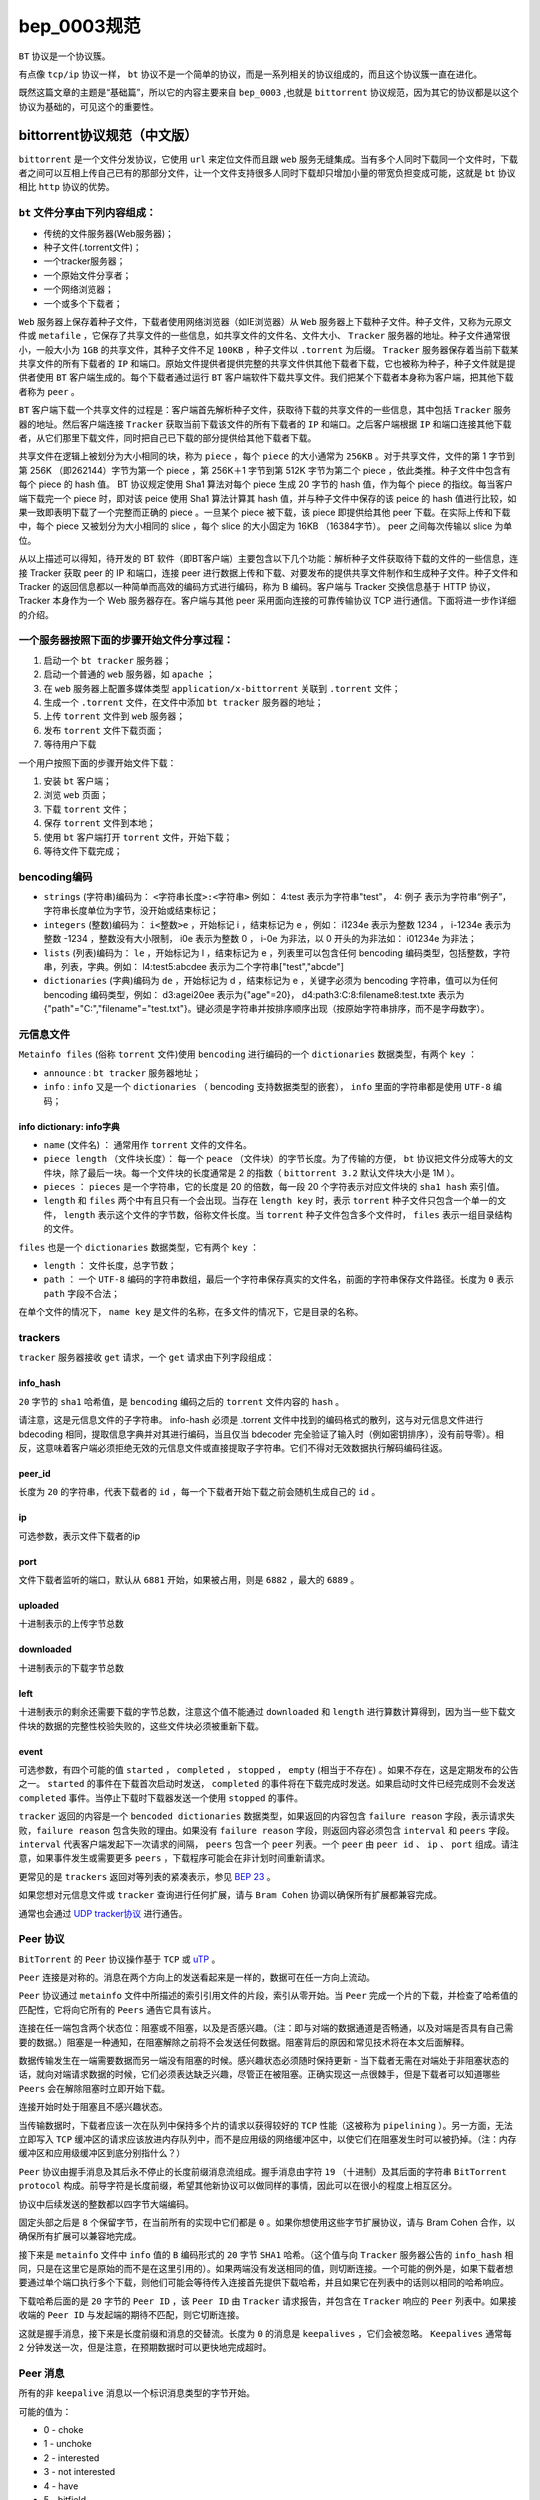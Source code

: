 **********
bep_0003规范
**********

``BT`` 协议是一个协议簇。

有点像 ``tcp/ip`` 协议一样， ``bt`` 协议不是一个简单的协议，而是一系列相关的协议组成的，而且这个协议簇一直在进化。

既然这篇文章的主题是“基础篇”，所以它的内容主要来自 ``bep_0003`` ,也就是 ``bittorrent`` 协议规范，因为其它的协议都是以这个协议为基础的，可见这个的重要性。

bittorrent协议规范（中文版）
==========================
``bittorrent`` 是一个文件分发协议，它使用 ``url`` 来定位文件而且跟 ``web`` 服务无缝集成。当有多个人同时下载同一个文件时，下载者之间可以互相上传自己已有的那部分文件，让一个文件支持很多人同时下载却只增加小量的带宽负担变成可能，这就是 ``bt`` 协议相比 ``http`` 协议的优势。

``bt`` 文件分享由下列内容组成：
-----------------------------

- 传统的文件服务器(Web服务器)；
- 种子文件(.torrent文件)；
- 一个tracker服务器；
- 一个原始文件分享者；
- 一个网络浏览器；
- 一个或多个下载者；

``Web`` 服务器上保存着种子文件，下载者使用网络浏览器（如IE浏览器）从 ``Web`` 服务器上下载种子文件。种子文件，又称为元原文件或 ``metafile`` ，它保存了共享文件的一些信息，如共享文件的文件名、文件大小、 ``Tracker`` 服务器的地址。种子文件通常很小，一般大小为 ``1GB`` 的共享文件，其种子文件不足 ``100KB`` ，种子文件以 ``.torrent`` 为后缀。 ``Tracker`` 服务器保存着当前下载某共享文件的所有下载者的 ``IP`` 和端口。原始文件提供者提供完整的共享文件供其他下载者下载，它也被称为种子，种子文件就是提供者使用 ``BT`` 客户端生成的。每个下载者通过运行 ``BT`` 客户端软件下载共享文件。我们把某个下载者本身称为客户端，把其他下载者称为 ``peer`` 。

``BT`` 客户端下载一个共享文件的过程是：客户端首先解析种子文件，获取待下载的共享文件的一些信息，其中包括 ``Tracker`` 服务器的地址。然后客户端连接 ``Tracker`` 获取当前下载该文件的所有下载者的 ``IP`` 和端口。之后客户端根据 ``IP`` 和端口连接其他下载者，从它们那里下载文件，同时把自己已下载的部分提供给其他下载者下载。

共享文件在逻辑上被划分为大小相同的块，称为 ``piece`` ，每个 ``piece`` 的大小通常为 ``256KB`` 。对于共享文件，文件的第 1 字节到第 256K （即262144）字节为第一个 piece ，第 256K＋1 字节到第 512K 字节为第二个 piece ，依此类推。种子文件中包含有每个 piece 的 hash 值。 BT 协议规定使用 Sha1 算法对每个 piece 生成 20 字节的 hash 值，作为每个 piece 的指纹。每当客户端下载完一个 piece 时，即对该 peice 使用 Sha1 算法计算其 hash 值，并与种子文件中保存的该 peice 的 hash 值进行比较，如果一致即表明下载了一个完整而正确的 piece 。一旦某个 piece 被下载，该 piece 即提供给其他 peer 下载。在实际上传和下载中，每个 piece 又被划分为大小相同的 slice ，每个 slice 的大小固定为 16KB （16384字节）。 peer 之间每次传输以 slice 为单位。

从以上描述可以得知，待开发的 BT 软件（即BT客户端）主要包含以下几个功能：解析种子文件获取待下载的文件的一些信息，连接 Tracker 获取 peer 的 IP 和端口，连接 peer 进行数据上传和下载、对要发布的提供共享文件制作和生成种子文件。种子文件和 Tracker 的返回信息都以一种简单而高效的编码方式进行编码，称为 B 编码。客户端与 Tracker 交换信息基于 HTTP 协议， Tracker 本身作为一个 Web 服务器存在。客户端与其他 peer 采用面向连接的可靠传输协议 TCP 进行通信。下面将进一步作详细的介绍。

一个服务器按照下面的步骤开始文件分享过程：
--------------------------------------

1. 启动一个 ``bt tracker`` 服务器；
2. 启动一个普通的 ``web`` 服务器，如 ``apache`` ；
3. 在 ``web`` 服务器上配置多媒体类型 ``application/x-bittorrent`` 关联到 ``.torrent`` 文件；
4. 生成一个 ``.torrent`` 文件，在文件中添加 ``bt tracker`` 服务器的地址；
5. 上传 ``torrent`` 文件到 ``web`` 服务器；
6. 发布 ``torrent`` 文件下载页面；
7. 等待用户下载

一个用户按照下面的步骤开始文件下载：

1. 安装 ``bt`` 客户端；
2. 浏览 ``web`` 页面；
3. 下载 ``torrent`` 文件；
4. 保存 ``torrent`` 文件到本地；
5. 使用 ``bt`` 客户端打开 ``torrent`` 文件，开始下载；
6. 等待文件下载完成；

bencoding编码
-------------

- ``strings`` (字符串)编码为： ``<字符串长度>:<字符串>`` 例如： 4:test 表示为字符串"test"， 4: 例子 表示为字符串“例子”，字符串长度单位为字节，没开始或结束标记；
- ``integers`` (整数)编码为： ``i<整数>e`` ，开始标记 i ，结束标记为 e ，例如： i1234e 表示为整数 1234 ， i-1234e 表示为整数 -1234 ，整数没有大小限制， i0e 表示为整数 0 ， i-0e 为非法，以 0 开头的为非法如： i01234e 为非法；
- ``lists`` (列表)编码为： ``le`` ，开始标记为 l ，结束标记为 e ，列表里可以包含任何 bencoding 编码类型，包括整数，字符串，列表，字典。例如： l4:test5:abcdee 表示为二个字符串["test","abcde"]
- ``dictionaries`` (字典)编码为 ``de`` ，开始标记为 d ，结束标记为 e ，关键字必须为 bencoding 字符串，值可以为任何 bencoding 编码类型，例如： d3:agei20ee 表示为{"age"=20}， d4:path3:C:\8:filename8:test.txte 表示为 {"path"="C:","filename"="test.txt"}。键必须是字符串并按排序顺序出现（按原始字符串排序，而不是字母数字）。

元信息文件
---------

``Metainfo files`` (俗称 ``torrent`` 文件)使用 ``bencoding`` 进行编码的一个 ``dictionaries`` 数据类型，有两个 ``key`` ：

- ``announce`` : ``bt tracker`` 服务器地址；
- ``info`` : ``info`` 又是一个 ``dictionaries`` （ bencoding 支持数据类型的嵌套）， ``info`` 里面的字符串都是使用 ``UTF-8`` 编码；

info dictionary: info字典
^^^^^^^^^^^^^^^^^^^^^^^^^^

- ``name`` (文件名) ： 通常用作 ``torrent`` 文件的文件名。
- ``piece length`` （文件块长度）： 每一个 ``peace`` （文件块）的字节长度。为了传输的方便， ``bt`` 协议把文件分成等大的文件块，除了最后一块。每一个文件块的长度通常是 2 的指数（ ``bittorrent 3.2`` 默认文件块大小是 1M ）。
- ``pieces`` ： ``pieces`` 是一个字符串，它的长度是 20 的倍数，每一段 20 个字符表示对应文件块的 ``sha1 hash`` 索引值。
- ``length`` 和 ``files`` 两个中有且只有一个会出现。当存在 ``length key`` 时，表示 ``torrent`` 种子文件只包含一个单一的文件， ``length`` 表示这个文件的字节数，俗称文件长度。当 ``torrent`` 种子文件包含多个文件时， ``files`` 表示一组目录结构的文件。

``files`` 也是一个 ``dictionaries`` 数据类型，它有两个 ``key`` ：

- ``length`` ： 文件长度，总字节数；
- ``path`` ： 一个 ``UTF-8`` 编码的字符串数组，最后一个字符串保存真实的文件名，前面的字符串保存文件路径。长度为 ``0`` 表示 ``path`` 字段不合法；

在单个文件的情况下， ``name key`` 是文件的名称，在多文件的情况下，它是目录的名称。

trackers
---------
``tracker`` 服务器接收 ``get`` 请求，一个 ``get`` 请求由下列字段组成：

info_hash
^^^^^^^^^^

``20`` 字节的 ``sha1`` 哈希值，是 ``bencoding`` 编码之后的 ``torrent`` 文件内容的 ``hash`` 。

请注意，这是元信息文件的子字符串。 info-hash 必须是 .torrent 文件中找到的编码格式的散列，这与对元信息文件进行 bdecoding 相同，提取信息字典并对其进行编码，当且仅当 bdecoder 完全验证了输入时（例如密钥排序），没有前导零）。相反，这意味着客户端必须拒绝无效的元信息文件或直接提取子字符串。它们不得对无效数据执行解码编码往返。

peer_id
^^^^^^^^

长度为 ``20`` 的字符串，代表下载者的 ``id`` ，每一个下载者开始下载之前会随机生成自己的 ``id`` 。

ip
^^^

可选参数，表示文件下载者的ip

port
^^^^^

文件下载者监听的端口，默认从 ``6881`` 开始，如果被占用，则是 ``6882`` ，最大的 ``6889`` 。

uploaded
^^^^^^^^^
十进制表示的上传字节总数

downloaded
^^^^^^^^^^^
十进制表示的下载字节总数

left
^^^^^
十进制表示的剩余还需要下载的字节总数，注意这个值不能通过 ``downloaded`` 和 ``length`` 进行算数计算得到，因为当一些下载文件块的数据的完整性校验失败的，这些文件块必须被重新下载。

event
^^^^^
可选参数，有四个可能的值 ``started`` ， ``completed`` ， ``stopped`` ， ``empty`` (相当于不存在) 。如果不存在，这是定期发布的公告之一。 ``started`` 的事件在下载首次启动时发送， ``completed`` 的事件将在下载完成时发送。如果启动时文件已经完成则不会发送 ``completed`` 事件。当停止下载时下载器发送一个使用 ``stopped`` 的事件。

``tracker`` 返回的内容是一个 ``bencoded dictionaries`` 数据类型，如果返回的内容包含 ``failure reason`` 字段，表示请求失败，``failure reason`` 包含失败的理由。如果没有 ``failure reason`` 字段，则返回内容必须包含 ``interval`` 和 ``peers`` 字段。 ``interval`` 代表客户端发起下一次请求的间隔， ``peers`` 包含一个 ``peer`` 列表。一个 ``peer`` 由 ``peer id`` 、 ``ip`` 、 ``port`` 组成。请注意，如果事件发生或需要更多 ``peers`` ，下载程序可能会在非计划时间重新请求。

更常见的是 ``trackers`` 返回对等列表的紧凑表示，参见 `BEP 23 <http://www.bittorrent.org/beps/bep_0023.html>`_ 。

如果您想对元信息文件或 ``tracker`` 查询进行任何扩展，请与 ``Bram Cohen`` 协调以确保所有扩展都兼容完成。

通常也会通过 `UDP tracker协议 <http://www.bittorrent.org/beps/bep_0015.html>`_ 进行通告。

Peer 协议
---------
``BitTorrent`` 的 ``Peer`` 协议操作基于 ``TCP`` 或 `uTP <http://www.bittorrent.org/beps/bep_0029.html>`_ 。

``Peer`` 连接是对称的。消息在两个方向上的发送看起来是一样的，数据可在任一方向上流动。

``Peer`` 协议通过 ``metainfo`` 文件中所描述的索引引用文件的片段，索引从零开始。当 ``Peer`` 完成一个片的下载，并检查了哈希值的匹配性，它将向它所有的 ``Peers`` 通告它具有该片。

连接在任一端包含两个状态位：阻塞或不阻塞，以及是否感兴趣。（注：即与对端的数据通道是否畅通，以及对端是否具有自己需要的数据。）阻塞是一种通知，在阻塞解除之前将不会发送任何数据。阻塞背后的原因和常见技术将在本文后面解释。

数据传输发生在一端需要数据而另一端没有阻塞的时候。感兴趣状态必须随时保持更新 - 当下载者无需在对端处于非阻塞状态的话，就向对端请求数据的时候，它们必须表达缺乏兴趣，尽管正在被阻塞。正确实现这一点很棘手，但是下载者可以知道哪些 ``Peers`` 会在解除阻塞时立即开始下载。

连接开始时处于阻塞且不感兴趣状态。

当传输数据时，下载者应该一次在队列中保持多个片的请求以获得较好的 ``TCP`` 性能（这被称为 ``pipelining`` ）。另一方面，无法立即写入 ``TCP`` 缓冲区的请求应该放进内存队列中，而不是应用级的网络缓冲区中，以使它们在阻塞发生时可以被扔掉。（注：内存缓冲区和应用级缓冲区到底分别指什么？）

``Peer`` 协议由握手消息及其后永不停止的长度前缀消息流组成。握手消息由字符 ``19`` （十进制）及其后面的字符串 ``BitTorrent protocol`` 构成。前导字符是长度前缀，希望其他新协议可以做同样的事情，因此可以在很小的程度上相互区分。

协议中后续发送的整数都以四字节大端编码。

固定头部之后是 ``8`` 个保留字节，在当前所有的实现中它们都是 ``0`` 。如果你想使用这些字节扩展协议，请与 Bram Cohen 合作，以确保所有扩展可以兼容地完成。

接下来是 ``metainfo`` 文件中 ``info`` 值的 ``B`` 编码形式的 ``20`` 字节 ``SHA1`` 哈希。（这个值与向 ``Tracker`` 服务器公告的 ``info_hash`` 相同，只是在这里它是原始的而不是在这里引用的）。如果两端没有发送相同的值，则切断连接。一个可能的例外是，如果下载者想要通过单个端口执行多个下载，则他们可能会等待传入连接首先提供下载哈希，并且如果它在列表中的话则以相同的哈希响应。

下载哈希后面的是 ``20`` 字节的 ``Peer ID`` ，该 ``Peer ID`` 由 ``Tracker`` 请求报告，并包含在 ``Tracker`` 响应的 ``Peer`` 列表中。如果接收端的 ``Peer ID`` 与发起端的期待不匹配，则它切断连接。

这就是握手消息，接下来是长度前缀和消息的交替流。长度为 ``0`` 的消息是 ``keepalives`` ，它们会被忽略。 ``Keepalives`` 通常每 ``2`` 分钟发送一次，但是注意，在预期数据时可以更快地完成超时。

Peer 消息
---------
所有的非 ``keepalive`` 消息以一个标识消息类型的字节开始。

可能的值为：

- 0 - choke
- 1 - unchoke
- 2 - interested
- 3 - not interested
- 4 - have
- 5 - bitfield
- 6 - request
- 7 - piece
- 8 - cancel

``choke`` ， ``unchoke`` ， ``interested`` 和 ``not interested`` 没有载荷。

``bitfield`` 只作为第一条消息发送。它的载荷是一个位域，其中下载器已经发送的每个索引设置为 ``1`` ，其它设置为 ``0`` 。没有任何东西的下载器可以跳过 ``bitfield`` 消息。位域的第一个字节从高位到低位分别对应于索引 ``0 - 7`` 。接下来的一个是 ``8 - 15`` ，等等。最后一个字节中多余的位设置为 ``0`` 。

``have`` 消息的载荷是一个数字，是下载器刚刚完成并检查了哈希值的索引。

request 消息包含索引，起始位置，和长度。后两个是字节偏移量。长度通常是 2 的幂，除非它被文件尾截断。所有当前的实现使用 2^14 (16 kiB)，当请求比这个值更大数量的数据时，连接关闭。

cancel 消息具有与 request 消息相同的载荷。它们通常仅在下载结束时发送，称为“结束游戏模式”。当下载快结束时，最后一些数据片倾向于从单个调制解调器线上下载，这需要很长时间。为了确保最后的数据片快速地到达，一旦特定下载器还没有下载到的所有数据片的请求都处于挂起状态，则它向当前正从其下载的每个 Peer 请求所有的数据。为了防止这种情况变得特别低效，每次数据片到达时它都向其它 Peer 发送 cancel。

piece 消息包含索引，起始位置，和数据片。注意，它们隐式地与请求消息相关联。如果 choke 和 unchoke 消息快速连续地发送和/或传输速度非常慢的话，可能会有未预期的数据片到达。

下载器通常以随机顺序下载数据片，这样可以很好地防止它们拥有任何 Peers 的片的严格子集或超集。

Choking 有几个原因。当一次性通过多个连接发送时，TCP 拥塞控制的表现很差。而且，choking 让每个 Peer 使用 tit-for-tat-ish 算法以确保它们获得一致的下载速率。

下面描述的 choking 算法正是当前部署的。所有新算法在完全由他们自己组成的网络中，以及在主要由这个算法组成的网络中，都能很好地工作是非常重要的。

一个好的 choking 算法应该满足一些标准。它应该限制并发上传的数量以获得良好的 TCP 性能。它应该避免快速地 choking 和 unchoking，这被称为 抖动。它应该回应让它下载的 Peer。最后，它应该偶尔尝试使用未使用的连接，以确定它们是否可能比当前使用的更好，这称为乐观的 unchoking。

当前部署的 choking 算法通过仅改变每隔 10 秒钟 choked 一次的 Peer 避免了抖动。它通过解除对其具有最佳下载速率并且感兴趣的四个 peers 来实现往复和上传数量的限制。拥有更高上传率但不感兴趣的 peer 会被 unchoked，如果它们变得被感兴趣则最糟糕的上传者被 choked。如果下载者拥有一个完整的文件，它使用它的上传速率而不是它的下载速率来决定谁 unchoke。

对于乐观的 unchoking，在任何时间都有一个单独的 peer，它处于 unchoked 状态而无论它的上传速率是多少（如果感兴趣，它被作为四个允许的下载者中的一个）。哪个 peer 是乐观的 unchoked 每隔 30 秒轮转一次。为了给他们一个很好的机会获得一个完整的片段上传，新的连接的开始时间是当前乐观的unchoke的三倍，与旋转中的其他任何地方一样。


参考：

- http://www.bittorrent.org/beps/bep_0003.html
- https://zh.wikibooks.org/zh-hans/BitTorrent%E5%8D%8F%E8%AE%AE%E8%A7%84%E8%8C%83
















